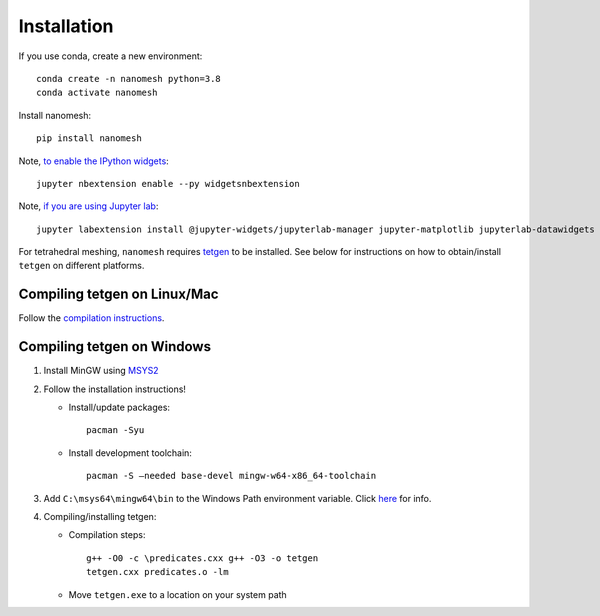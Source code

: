 Installation
============

If you use conda, create a new environment:

::

   conda create -n nanomesh python=3.8
   conda activate nanomesh

Install nanomesh:

::

   pip install nanomesh

Note, `to enable the IPython
widgets <https://ipywidgets.readthedocs.io/en/latest/user_install.html#installation>`__:

::

   jupyter nbextension enable --py widgetsnbextension

Note, `if you are using Jupyter
lab <https://github.com/InsightSoftwareConsortium/itkwidgets#installation>`__:

::

   jupyter labextension install @jupyter-widgets/jupyterlab-manager jupyter-matplotlib jupyterlab-datawidgets itkwidgets

For tetrahedral meshing, ``nanomesh`` requires `tetgen <https://wias-berlin.de/software/tetgen/>`__ to be
installed. See below for instructions on how to obtain/install
``tetgen`` on different platforms.


Compiling tetgen on Linux/Mac
-----------------------------

Follow the `compilation
instructions <https://wias-berlin.de/software/tetgen/1.5/doc/manual/manual004.html#sec%3Acompile>`__.

Compiling tetgen on Windows
---------------------------

1. Install MinGW using `MSYS2 <https://www.msys2.org/>`__

2. Follow the installation instructions!

   -  Install/update packages:

      ::

          pacman -Syu

   -  Install development toolchain:

      ::

          pacman -S –needed base-devel mingw-w64-x86_64-toolchain

3. Add ``C:\msys64\mingw64\bin`` to the Windows Path environment
   variable. Click
   `here <https://code.visualstudio.com/docs/languages/cpp#_add-the-mingw-compiler-to-your-path>`__
   for info.

4. Compiling/installing tetgen:

   -  Compilation steps:

      ::

          g++ -O0 -c \predicates.cxx g++ -O3 -o tetgen
          tetgen.cxx predicates.o -lm

   -  Move ``tetgen.exe`` to a location on your system path
